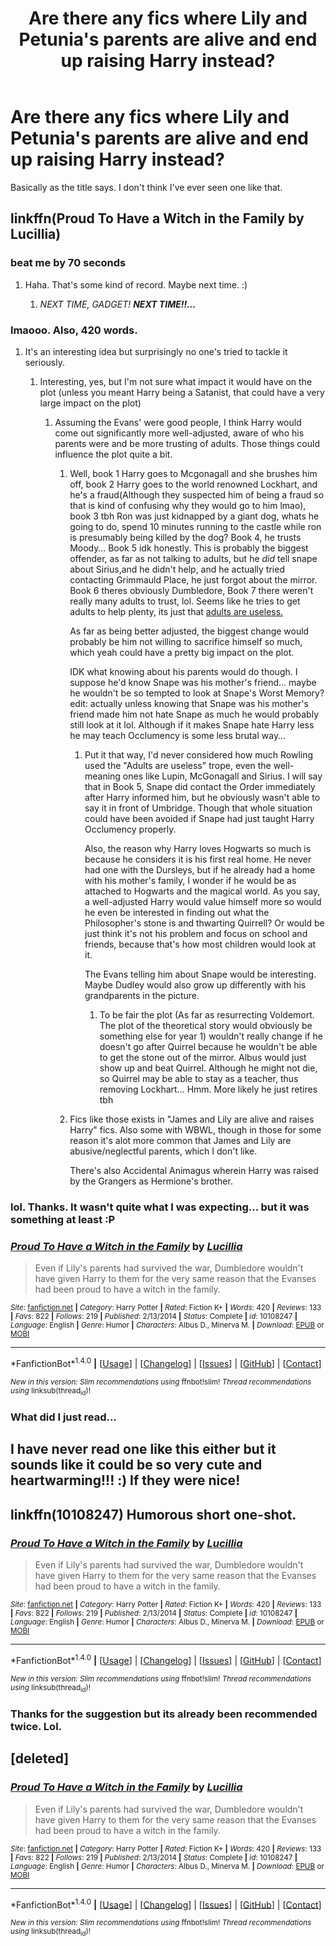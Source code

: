 #+TITLE: Are there any fics where Lily and Petunia's parents are alive and end up raising Harry instead?

* Are there any fics where Lily and Petunia's parents are alive and end up raising Harry instead?
:PROPERTIES:
:Author: Emerald-Guardian
:Score: 29
:DateUnix: 1514938023.0
:DateShort: 2018-Jan-03
:END:
Basically as the title says. I don't think I've ever seen one like that.


** linkffn(Proud To Have a Witch in the Family by Lucillia)
:PROPERTIES:
:Author: adreamersmusing
:Score: 18
:DateUnix: 1514943566.0
:DateShort: 2018-Jan-03
:END:

*** beat me by 70 seconds
:PROPERTIES:
:Author: somnolence_revoked
:Score: 5
:DateUnix: 1514943706.0
:DateShort: 2018-Jan-03
:END:

**** Haha. That's some kind of record. Maybe next time. :)
:PROPERTIES:
:Author: adreamersmusing
:Score: 4
:DateUnix: 1514944229.0
:DateShort: 2018-Jan-03
:END:

***** /NEXT TIME, GADGET!/ */NEXT TIME!!.../*
:PROPERTIES:
:Author: Achille-Talon
:Score: 5
:DateUnix: 1514982748.0
:DateShort: 2018-Jan-03
:END:


*** lmaooo. Also, 420 words.
:PROPERTIES:
:Author: lightningowl15
:Score: 5
:DateUnix: 1514945964.0
:DateShort: 2018-Jan-03
:END:

**** It's an interesting idea but surprisingly no one's tried to tackle it seriously.
:PROPERTIES:
:Author: adreamersmusing
:Score: 1
:DateUnix: 1514946050.0
:DateShort: 2018-Jan-03
:END:

***** Interesting, yes, but I'm not sure what impact it would have on the plot (unless you meant Harry being a Satanist, that could have a very large impact on the plot)
:PROPERTIES:
:Author: lightningowl15
:Score: 2
:DateUnix: 1514946248.0
:DateShort: 2018-Jan-03
:END:

****** Assuming the Evans' were good people, I think Harry would come out significantly more well-adjusted, aware of who his parents were and be more trusting of adults. Those things could influence the plot quite a bit.
:PROPERTIES:
:Author: adreamersmusing
:Score: 4
:DateUnix: 1514946649.0
:DateShort: 2018-Jan-03
:END:

******* Well, book 1 Harry goes to Mcgonagall and she brushes him off, book 2 Harry goes to the world renowned Lockhart, and he's a fraud(Although they suspected him of being a fraud so that is kind of confusing why they would go to him lmao), book 3 tbh Ron was just kidnapped by a giant dog, whats he going to do, spend 10 minutes running to the castle while ron is presumably being killed by the dog? Book 4, he trusts Moody... Book 5 idk honestly. This is probably the biggest offender, as far as not talking to adults, but he /did/ tell snape about Sirius,and he didn't help, and he actually tried contacting Grimmauld Place, he just forgot about the mirror. Book 6 theres obviously Dumbledore, Book 7 there weren't really many adults to trust, lol. Seems like he tries to get adults to help plenty, its just that [[http://tvtropes.org/pmwiki/pmwiki.php/Main/AdultsAreUseless][adults are useless.]]

As far as being better adjusted, the biggest change would probably be him not willing to sacrifice himself so much, which yeah could have a pretty big impact on the plot.

IDK what knowing about his parents would do though. I suppose he'd know Snape was his mother's friend... maybe he wouldn't be so tempted to look at Snape's Worst Memory? edit: actually unless knowing that Snape was his mother's friend made him not hate Snape as much he would probably still look at it lol. Although if it makes Snape hate Harry less he may teach Occlumency is some less brutal way...
:PROPERTIES:
:Author: lightningowl15
:Score: 6
:DateUnix: 1514947253.0
:DateShort: 2018-Jan-03
:END:

******** Put it that way, I'd never considered how much Rowling used the "Adults are useless" trope, even the well-meaning ones like Lupin, McGonagall and Sirius. I will say that in Book 5, Snape did contact the Order immediately after Harry informed him, but he obviously wasn't able to say it in front of Umbridge. Though that whole situation could have been avoided if Snape had just taught Harry Occlumency properly.

Also, the reason why Harry loves Hogwarts so much is because he considers it is his first real home. He never had one with the Dursleys, but if he already had a home with his mother's family, I wonder if he would be as attached to Hogwarts and the magical world. As you say, a well-adjusted Harry would value himself more so would he even be interested in finding out what the Philosopher's stone is and thwarting Quirrell? Or would be just think it's not his problem and focus on school and friends, because that's how most children would look at it.

The Evans telling him about Snape would be interesting. Maybe Dudley would also grow up differently with his grandparents in the picture.
:PROPERTIES:
:Author: adreamersmusing
:Score: 3
:DateUnix: 1514950210.0
:DateShort: 2018-Jan-03
:END:

********* To be fair the plot (As far as resurrecting Voldemort. The plot of the theoretical story would obviously be something else for year 1) wouldn't really change if he doesn't go after Quirrel because he wouldn't be able to get the stone out of the mirror. Albus would just show up and beat Quirrel. Although he might not die, so Quirrel may be able to stay as a teacher, thus removing Lockhart... Hmm. More likely he just retires tbh
:PROPERTIES:
:Author: lightningowl15
:Score: 2
:DateUnix: 1514950816.0
:DateShort: 2018-Jan-03
:END:


******* Fics like those exists in "James and Lily are alive and raises Harry" fics. Also some with WBWL, though in those for some reason it's alot more common that James and Lily are abusive/neglectful parents, which I don't like.

There's also Accidental Animagus wherein Harry was raised by the Grangers as Hermione's brother.
:PROPERTIES:
:Author: DarNak
:Score: 1
:DateUnix: 1514951581.0
:DateShort: 2018-Jan-03
:END:


*** lol. Thanks. It wasn't quite what I was expecting... but it was something at least :P
:PROPERTIES:
:Author: Emerald-Guardian
:Score: 3
:DateUnix: 1514945082.0
:DateShort: 2018-Jan-03
:END:


*** [[http://www.fanfiction.net/s/10108247/1/][*/Proud To Have a Witch in the Family/*]] by [[https://www.fanfiction.net/u/579283/Lucillia][/Lucillia/]]

#+begin_quote
  Even if Lily's parents had survived the war, Dumbledore wouldn't have given Harry to them for the very same reason that the Evanses had been proud to have a witch in the family.
#+end_quote

^{/Site/: [[http://www.fanfiction.net/][fanfiction.net]] *|* /Category/: Harry Potter *|* /Rated/: Fiction K+ *|* /Words/: 420 *|* /Reviews/: 133 *|* /Favs/: 822 *|* /Follows/: 219 *|* /Published/: 2/13/2014 *|* /Status/: Complete *|* /id/: 10108247 *|* /Language/: English *|* /Genre/: Humor *|* /Characters/: Albus D., Minerva M. *|* /Download/: [[http://www.ff2ebook.com/old/ffn-bot/index.php?id=10108247&source=ff&filetype=epub][EPUB]] or [[http://www.ff2ebook.com/old/ffn-bot/index.php?id=10108247&source=ff&filetype=mobi][MOBI]]}

--------------

*FanfictionBot*^{1.4.0} *|* [[[https://github.com/tusing/reddit-ffn-bot/wiki/Usage][Usage]]] | [[[https://github.com/tusing/reddit-ffn-bot/wiki/Changelog][Changelog]]] | [[[https://github.com/tusing/reddit-ffn-bot/issues/][Issues]]] | [[[https://github.com/tusing/reddit-ffn-bot/][GitHub]]] | [[[https://www.reddit.com/message/compose?to=tusing][Contact]]]

^{/New in this version: Slim recommendations using/ ffnbot!slim! /Thread recommendations using/ linksub(thread_id)!}
:PROPERTIES:
:Author: FanfictionBot
:Score: 2
:DateUnix: 1514943589.0
:DateShort: 2018-Jan-03
:END:


*** What did I just read...
:PROPERTIES:
:Author: moomoogoat
:Score: 1
:DateUnix: 1514990427.0
:DateShort: 2018-Jan-03
:END:


** I have never read one like this either but it sounds like it could be so very cute and heartwarming!!! :) If they were nice!
:PROPERTIES:
:Score: 5
:DateUnix: 1514940618.0
:DateShort: 2018-Jan-03
:END:


** linkffn(10108247) Humorous short one-shot.
:PROPERTIES:
:Author: Jahoan
:Score: 3
:DateUnix: 1514956961.0
:DateShort: 2018-Jan-03
:END:

*** [[http://www.fanfiction.net/s/10108247/1/][*/Proud To Have a Witch in the Family/*]] by [[https://www.fanfiction.net/u/579283/Lucillia][/Lucillia/]]

#+begin_quote
  Even if Lily's parents had survived the war, Dumbledore wouldn't have given Harry to them for the very same reason that the Evanses had been proud to have a witch in the family.
#+end_quote

^{/Site/: [[http://www.fanfiction.net/][fanfiction.net]] *|* /Category/: Harry Potter *|* /Rated/: Fiction K+ *|* /Words/: 420 *|* /Reviews/: 133 *|* /Favs/: 822 *|* /Follows/: 219 *|* /Published/: 2/13/2014 *|* /Status/: Complete *|* /id/: 10108247 *|* /Language/: English *|* /Genre/: Humor *|* /Characters/: Albus D., Minerva M. *|* /Download/: [[http://www.ff2ebook.com/old/ffn-bot/index.php?id=10108247&source=ff&filetype=epub][EPUB]] or [[http://www.ff2ebook.com/old/ffn-bot/index.php?id=10108247&source=ff&filetype=mobi][MOBI]]}

--------------

*FanfictionBot*^{1.4.0} *|* [[[https://github.com/tusing/reddit-ffn-bot/wiki/Usage][Usage]]] | [[[https://github.com/tusing/reddit-ffn-bot/wiki/Changelog][Changelog]]] | [[[https://github.com/tusing/reddit-ffn-bot/issues/][Issues]]] | [[[https://github.com/tusing/reddit-ffn-bot/][GitHub]]] | [[[https://www.reddit.com/message/compose?to=tusing][Contact]]]

^{/New in this version: Slim recommendations using/ ffnbot!slim! /Thread recommendations using/ linksub(thread_id)!}
:PROPERTIES:
:Author: FanfictionBot
:Score: 1
:DateUnix: 1514956983.0
:DateShort: 2018-Jan-03
:END:


*** Thanks for the suggestion but its already been recommended twice. Lol.
:PROPERTIES:
:Author: Emerald-Guardian
:Score: 1
:DateUnix: 1514957412.0
:DateShort: 2018-Jan-03
:END:


** [deleted]
:PROPERTIES:
:Score: 1
:DateUnix: 1514943636.0
:DateShort: 2018-Jan-03
:END:

*** [[http://www.fanfiction.net/s/10108247/1/][*/Proud To Have a Witch in the Family/*]] by [[https://www.fanfiction.net/u/579283/Lucillia][/Lucillia/]]

#+begin_quote
  Even if Lily's parents had survived the war, Dumbledore wouldn't have given Harry to them for the very same reason that the Evanses had been proud to have a witch in the family.
#+end_quote

^{/Site/: [[http://www.fanfiction.net/][fanfiction.net]] *|* /Category/: Harry Potter *|* /Rated/: Fiction K+ *|* /Words/: 420 *|* /Reviews/: 133 *|* /Favs/: 822 *|* /Follows/: 219 *|* /Published/: 2/13/2014 *|* /Status/: Complete *|* /id/: 10108247 *|* /Language/: English *|* /Genre/: Humor *|* /Characters/: Albus D., Minerva M. *|* /Download/: [[http://www.ff2ebook.com/old/ffn-bot/index.php?id=10108247&source=ff&filetype=epub][EPUB]] or [[http://www.ff2ebook.com/old/ffn-bot/index.php?id=10108247&source=ff&filetype=mobi][MOBI]]}

--------------

*FanfictionBot*^{1.4.0} *|* [[[https://github.com/tusing/reddit-ffn-bot/wiki/Usage][Usage]]] | [[[https://github.com/tusing/reddit-ffn-bot/wiki/Changelog][Changelog]]] | [[[https://github.com/tusing/reddit-ffn-bot/issues/][Issues]]] | [[[https://github.com/tusing/reddit-ffn-bot/][GitHub]]] | [[[https://www.reddit.com/message/compose?to=tusing][Contact]]]

^{/New in this version: Slim recommendations using/ ffnbot!slim! /Thread recommendations using/ linksub(thread_id)!}
:PROPERTIES:
:Author: FanfictionBot
:Score: 1
:DateUnix: 1514943658.0
:DateShort: 2018-Jan-03
:END:
